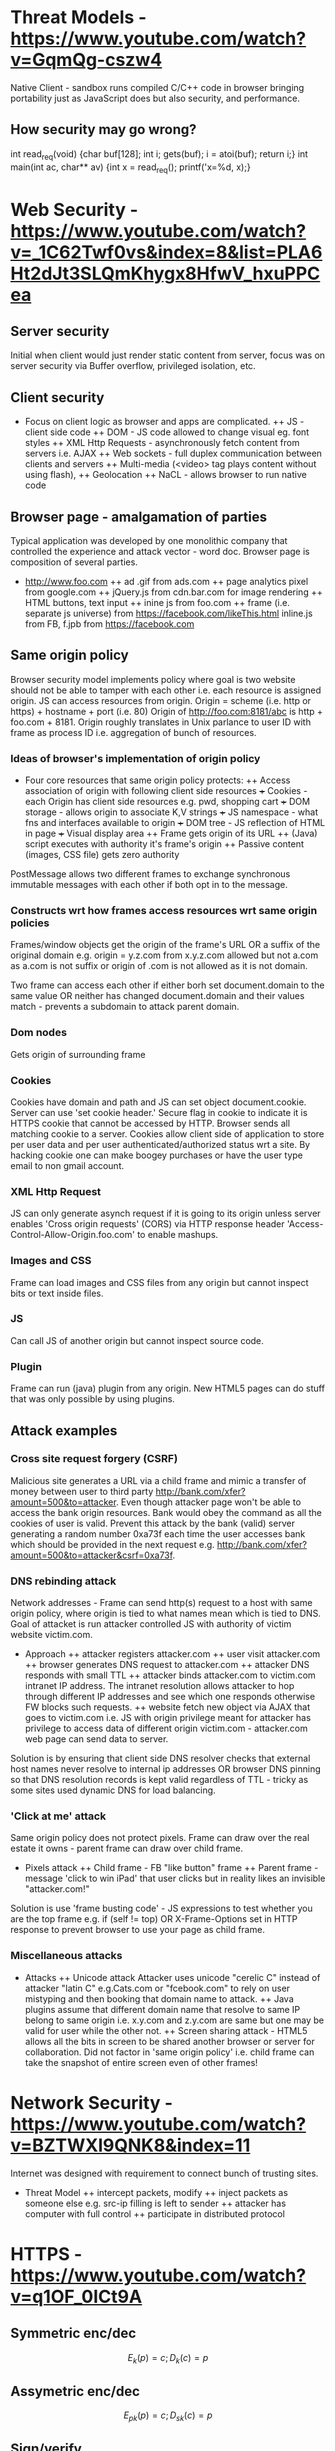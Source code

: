 * Threat Models - https://www.youtube.com/watch?v=GqmQg-cszw4
\begin{enumerate}
\item \text{Policy: confidentiality, integrity, and availability}
\item \text{Threat model: assumptions about adversary}
\item \text{Mechanism: software, hardware, system}
\end{enumerate}

Native Client - sandbox runs compiled C/C++ code in browser bringing
portability just as JavaScript does but also security, and performance.

** How security may go wrong?
\begin{enumerate}
\item \text{Policies - email accessible via password or 
answers to challenge Qs} 
\item \text{Threat Models}\\
\text{Human factor - password guess backoff to safeguard users keeping 
simple passwords}\\
\text{Assumptions - SSL/TLS trusts mostly certificates signed
by any CA including say Indian Postal Certificate CA.}\\ 
\text{Technology progress - Kerberos in '80s used 56 bit DES
that can be easily broken via enumeration these days}\\
\text{Darpa secure OS was broken by changing source code that was 
not kept securely}
\item \text{Mechanisms}\\
\text{iCloud - Find my iPhone application password guess backoff not 
implemented}\\
\text{Citi Credit Card - post login change id of the URL and 
access to charges on someone else's account}\\
\text{Android bitcoin - generate random private key with random seed
and sign with different nonce was not followed}
\text{SSL certificates encoding of string is different from C strings}\\
\text{amazon.com0xfoo.com is a subdomain of foo.com but 
browsers's C implementation interprets it as amazon.com0x}
\text{Buffer Overflows}
\end{enumerate}

int read_req(void) {char buf[128]; int i; gets(buf); i = atoi(buf); return i;}
int main(int ac, char** av) {int x = read_req(); printf('x=%d, x);}

* Web Security - https://www.youtube.com/watch?v=_1C62Twf0vs&index=8&list=PLA6Ht2dJt3SLQmKhygx8HfwV_hxuPPCea
** Server security
Initial when client would just render static content from server, focus 
was on server security via Buffer overflow, privileged isolation, etc.
** Client security 
+ Focus on client logic as browser and apps are complicated. 
 ++ JS - client side code 
 ++ DOM - JS code allowed to change visual eg. font styles
 ++ XML Http Requests - asynchronously fetch content from servers i.e. AJAX
 ++ Web sockets - full duplex communication between clients and servers 
 ++ Multi-media (<video> tag plays content without using flash), 
 ++ Geolocation
 ++ NaCL - allows browser to run native code    
** Browser page - amalgamation of parties
Typical application was developed by one monolithic company that 
controlled the experience and attack vector - word doc. Browser
page is composition of several parties.
+ http://www.foo.com
 ++ ad .gif from ads.com
 ++ page analytics pixel from google.com
 ++ jQuery.js from cdn.bar.com for image rendering
 ++ HTML buttons, text input
 ++ inine js from foo.com
 ++ frame (i.e. separate js universe) from https://facebook.com/likeThis.html 
    inline.js from FB, f.jpb from https://facebook.com
** Same origin policy
Browser security model implements policy where 
goal is two website should not be able to tamper with each other i.e.
each resource is assigned origin. JS can access resources from origin.
Origin =  scheme (i.e. http or https) + hostname + port (i.e. 80)
Origin of http://foo.com:8181/abc is http + foo.com + 8181. Origin 
roughly translates in Unix parlance to user ID with frame as process ID
i.e. aggregation of bunch of resources.

*** Ideas of browser's implementation of origin policy
+ Four core resources that same origin policy protects:
 ++ Access association of origin with following client side resources
  +++ Cookies - each Origin has client side resources e.g. pwd, shopping cart
  +++ DOM storage - allows origin to associate K,V strings
  +++ JS namespace - what fns and interfaces available to origin
  +++ DOM tree - JS reflection of HTML in page
  +++ Visual display area
 ++ Frame gets origin of its URL
 ++ (Java) script executes with authority it's frame's origin
 ++ Passive content (images, CSS file) gets zero authority

PostMessage allows two different frames to exchange synchronous immutable
messages with each other if both opt in to the message.

*** Constructs wrt how frames access resources wrt same origin policies
Frames/window objects get the origin of the frame's URL OR a suffix of the 
original domain e.g. origin = y.z.com from x.y.z.com allowed but not a.com
as a.com is not suffix or origin of .com is not allowed as it is not domain.

Two frame can access each other if either borh set document.domain to the 
same value OR neither has changed document.domain and their values match -
prevents a subdomain to attack parent domain.

*** Dom nodes 
Gets origin of surrounding frame

*** Cookies
Cookies have domain and path and JS can set object document.cookie. Server
can use 'set cookie header.' Secure flag in cookie to indicate it is HTTPS
cookie that cannot be accessed by HTTP. Browser sends all matching cookie 
to a server. 
Cookies allow client side of application to store per user data and per 
user authenticated/authorized status wrt a site. By hacking cookie one 
can make boogey purchases or have the user type email to non gmail 
account.

*** XML Http Request
JS can only generate asynch request if it is going to its origin unless
server enables 'Cross origin requests' (CORS) via HTTP response header
'Access-Control-Allow-Origin.foo.com' to enable mashups.

*** Images and CSS
Frame can load images and CSS files from any origin but cannot inspect 
bits or text inside files.

*** JS
Can call JS of another origin but cannot inspect source code.

*** Plugin
Frame can run (java) plugin from any origin. New HTML5 pages can do
stuff that was only possible by using plugins.

** Attack examples
*** Cross site request forgery (CSRF)
Malicious site generates a URL via a child frame and mimic a transfer of 
money between user to third party http://bank.com/xfer?amount=500&to=attacker.
Even though attacker page won't be able to access the bank origin resources. 
Bank would obey the command as all the cookies of user is valid. 
Prevent this attack by the bank (valid) server generating a random number
0xa73f each time the user accesses bank which should be provided in the next 
request e.g. http://bank.com/xfer?amount=500&to=attacker&csrf=0xa73f.
*** DNS rebinding attack  
Network addresses - Frame can send http(s) request to a host with same 
origin policy, where origin is tied to what names mean which is tied to 
DNS. Goal of attacket is run attacker controlled JS with authority of 
victim website victim.com.
+ Approach
 ++ attacker registers attacker.com
 ++ user visit attacker.com
 ++ browser generates DNS request to attacker.com
 ++ attacker DNS responds with small TTL
 ++ attacker binds attacker.com to victim.com intranet IP address. The 
    intranet resolution allows attacker to hop through different IP 
    addresses and see which one responds otherwise FW blocks such requests.
 ++ website fetch new object via AJAX that goes to victim.com i.e. JS with 
    origin privilege meant for attacker has privilege to access data of 
    different origin victim.com - attacker.com web page can send data to 
    server. 
Solution is by ensuring that client side DNS resolver checks that external 
host names never resolve to internal ip addresses OR browser DNS pinning so that
DNS resolution records is kept valid regardless of TTL - tricky as some sites
used dynamic DNS for load balancing.
*** 'Click at me' attack
Same origin policy does not protect pixels. Frame can draw over the real estate
it owns - parent frame can draw over child frame.
+ Pixels attack
 ++ Child frame - FB "like button" frame 
 ++ Parent frame - message 'click to win iPad' that user clicks but in
    reality likes an invisible "attacker.com!" 
Solution is use 'frame busting code' - JS expressions to test whether you 
are the top frame e.g. if (self != top) OR X-Frame-Options set in HTTP 
response to prevent browser to use your page as child frame.
*** Miscellaneous attacks
+ Attacks
 ++ Unicode attack Attacker uses unicode "cerelic C" instead of attacker 
    "latin C" e.g.Cats.com or "fcebook.com" to rely on user mistyping and 
    then booking that domain name to attack.
 ++ Java plugins assume that different domain name that resolve to same
    IP belong to same origin i.e. x.y.com and z.y.com are same but one may
    be valid for user while the other not.
 ++ Screen sharing attack - HTML5 allows all the bits in screen to be 
    shared another browser or server for collaboration. Did not factor in
    'same origin policy' i.e. child frame can take the snapshot of entire
    screen even of other frames!
* Network Security - https://www.youtube.com/watch?v=BZTWXl9QNK8&index=11
Internet was designed with requirement to connect bunch of trusting sites. 
+ Threat Model
 ++ intercept packets, modify
 ++ inject packets as someone else e.g. src-ip filling is left to sender
 ++ attacker has computer with full control
 ++ participate in distributed protocol
* HTTPS - https://www.youtube.com/watch?v=q1OF_0ICt9A
** Symmetric enc/dec
$$E_k(p) = c; D_k(c) = p$$
** Assymetric enc/dec
$$E_{pk}(p) = c; D_{sk}(c) = p$$
** Sign/verify 
$$Sign_{sk}(m) = s; Verify_{pk}(m, s) = OK?$$
** Cipher Suite
Key Exchange Algorithm - RSA, DHE, ECDHE, PST, ...
Authentication - RSA, DSS, ECDSA, ...
Encryption - AES, Camellia, ...
Message Authentication Code - MD5. SHA1, SHA256, ...

